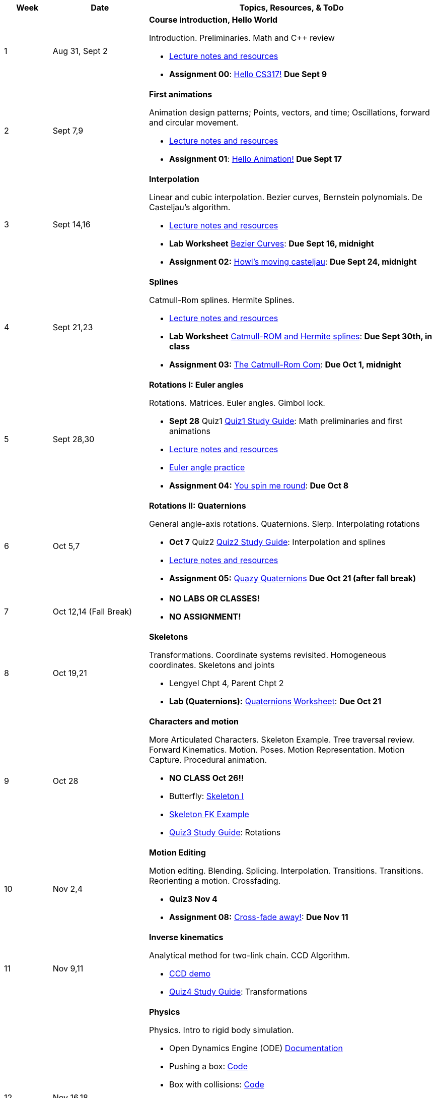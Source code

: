 

[cols="1,2,6a", options="header"]
|===
| Week 
| Date 
| Topics, Resources, & ToDo

//-----------------------------
| 1
| Aug 31, Sept 2
| *Course introduction, Hello World* anchor:week01[]

Introduction. Preliminaries. Math and C++ review

* link:week01.html[Lecture notes and resources]
* *Assignment 00*: link:asst00.html[Hello CS317!] *Due Sept 9*

//-----------------------------
| 2 
| Sept 7,9
| *First animations* anchor:week02[]

Animation design patterns; Points, vectors, and time; Oscillations, forward and circular movement.

* link:week02.html[Lecture notes and resources]
* *Assignment 01*: link:asst01-hello.html[Hello Animation!] *Due Sept 17*

//-----------------------------
| 3
| Sept 14,16
|*Interpolation* anchor:week03[]

Linear and cubic interpolation. Bezier curves, Bernstein polynomials. De Casteljau's algorithm. 

* link:week03.html[Lecture notes and resources]
* *Lab Worksheet* link:week03-lab-interpolation.html[Bezier Curves]: *Due Sept 16, midnight* 
* *Assignment 02:* link:asst02-interpolation.html[Howl's moving casteljau]: *Due Sept 24, midnight*

//-----------------------------
|4
| Sept 21,23
|*Splines* anchor:week04[]

Catmull-Rom splines. Hermite Splines.

* link:week04.html[Lecture notes and resources]
* *Lab Worksheet* link:week04-lab-splines.html[Catmull-ROM and Hermite splines]: *Due Sept 30th, in class* 
* *Assignment 03:* link:asst03-splines.html[The Catmull-Rom Com]: *Due Oct 1, midnight*

//-----------------------------
|5
| Sept 28,30
|*Rotations I: Euler angles* anchor:week05[]

Rotations. Matrices. Euler angles. Gimbol lock.

* *Sept 28* Quiz1 link:Q1Guide.html[Quiz1 Study Guide]: Math preliminaries and first animations
* link:week05.html[Lecture notes and resources]
* link:week05-lab-euler.html[Euler angle practice]
* *Assignment 04:* link:asst04-euler.html[You spin me round]: *Due Oct 8*

//-----------------------------
|6
| Oct 5,7
|*Rotations II: Quaternions* anchor:week06[]

General angle-axis rotations. Quaternions.  Slerp. Interpolating rotations

* *Oct 7* Quiz2 link:Q2Guide.html[Quiz2 Study Guide]: Interpolation and splines
* link:week06.html[Lecture notes and resources]
* *Assignment 05:* link:Labs/lab5-quat.html[Quazy Quaternions] *Due Oct 21 (after fall break)*

//-----------------------------
|7
| Oct 12,14 (Fall Break)
|

* *NO LABS OR CLASSES!*
* *NO ASSIGNMENT!*

//-----------------------------
|8
| Oct 19,21
|*Skeletons* anchor:week08[]

Transformations. Coordinate systems revisited. Homogeneous coordinates. Skeletons and joints

* Lengyel Chpt 4, Parent Chpt 2
* *Lab (Quaternions):* link:week08-quat-worksheet.html[Quaternions Worksheet]: *Due Oct 21*
//* *Assignment 06:* link:Labs/lab6-fk.html[Building character]: *Due Oct 28*

//-----------------------------
|9
| Oct 28
|*Characters and motion* anchor:week09[]

More Articulated Characters. Skeleton Example. Tree traversal review. Forward Kinematics.
Motion. Poses. Motion Representation. Motion Capture. Procedural animation.

* *NO CLASS Oct 26!!*
* Butterfly: link:Labs/AButterfly.cpp.txt[Skeleton I]
* link:SkeletonExamples.pd[Skeleton FK Example]
* link:Q3Guide.html[Quiz3 Study Guide]: Rotations

//* *Assignment 07:* link:Labs/lab7-motion.html[Motion]: *Due Nov 4*

//-----------------------------
|10
| Nov 2,4
|*Motion Editing* anchor:week10[]

Motion editing. Blending. Splicing. Interpolation. Transitions.
Transitions. Reorienting a motion. Crossfading. 

* *Quiz3 Nov 4*
* *Assignment 08:* link:Labs/lab8-blend.html[Cross-fade away!]: *Due Nov 11*

//-----------------------------
|11
|Nov 9,11
|*Inverse kinematics* anchor:week11[]

Analytical method for two-link chain. CCD Algorithm.

* link:Labs/ikccd.ogv[CCD demo]
//* *Assignment 09:* link:Labs/lab9-ik.html[Reach for your goals]: *Due Nov 18*
* link:Q4Guide.html[Quiz4 Study Guide]: Transformations

//-----------------------------
|12
|Nov 16,18
|*Physics* anchor:week12[]

Physics. Intro to rigid body simulation.

* Open Dynamics Engine (ODE) link:http://ode.org/wiki/index.php?title=Manual[Documentation]
* Pushing a box: link:Labs/ABoxSim1.cpp.txt[Code]
* Box with collisions: link:Labs/ABoxSim2.cpp.txt[Code]
* Mixing kinematic and dynamic boxes: link:Labs/ABoxSim3.cpp.txt[Code]
* link:https://graphics.stanford.edu/courses/cs448b-00-winter/papers/phys_model.pdf[Physically Based Modeling SIGGRAPH Course]
* Particle Systems. Demos: water, smoke, fireworks, cloth, jello
* Simple force particle: link:Labs/forceParticle.cpp.txt[Code]
//* *Assignment 10:* link:Labs/Lab10-physics.html[Use the force]: *Due Nov 22*
* *Quiz4 Nov 16*

//-----------------------------
|13
|Nov 23 (No class Thursday, Thanksgiving)
|*Steering behaviors* anchor:week13[]

Steering behaviors. Crowd simulation.

* link:http://www.red3d.com/cwr/steer/gdc99[Boids]
//* *Assignment 11:* link:Labs/lab10-steering.html[Flocks]: *Due Dec 2*

//-----------------------------
|14
|Nov 39, Dec 2
|*Skinning* anchor:week14[]

//* *Assignment 12* link:Labs/lab11-free.html[Free Play]: *Due Dec 9*
* link:https://www.skinning.org/direct-methods.pdf[Skinning short course (SIGGRAPH 2014)]

//-----------------------------
|15
|Dec 7, Dec 9
|*Deformers* anchor:week15[]

FDD. Blend shapes.

|===
